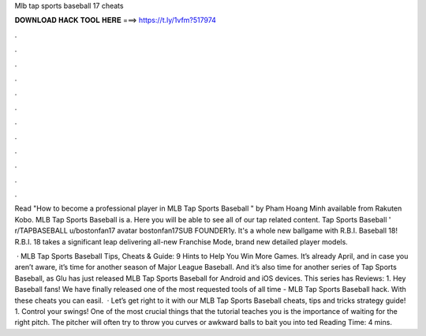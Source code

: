 Mlb tap sports baseball 17 cheats



𝐃𝐎𝐖𝐍𝐋𝐎𝐀𝐃 𝐇𝐀𝐂𝐊 𝐓𝐎𝐎𝐋 𝐇𝐄𝐑𝐄 ===> https://t.ly/1vfm?517974



.



.



.



.



.



.



.



.



.



.



.



.

Read "How to become a professional player in MLB Tap Sports Baseball " by Pham Hoang Minh available from Rakuten Kobo. MLB Tap Sports Baseball is a. Here you will be able to see all of our tap related content. Tap Sports Baseball ' r/TAPBASEBALL u/bostonfan17 avatar bostonfan17SUB FOUNDER1y. It's a whole new ballgame with R.B.I. Baseball 18! R.B.I. 18 takes a significant leap delivering all-new Franchise Mode, brand new detailed player models.

 · MLB Tap Sports Baseball Tips, Cheats & Guide: 9 Hints to Help You Win More Games. It’s already April, and in case you aren’t aware, it’s time for another season of Major League Baseball. And it’s also time for another series of Tap Sports Baseball, as Glu has just released MLB Tap Sports Baseball for Android and iOS devices. This series has Reviews: 1. Hey Baseball fans! We have finally released one of the most requested tools of all time - MLB Tap Sports Baseball hack. With these cheats you can easil.  · Let’s get right to it with our MLB Tap Sports Baseball cheats, tips and tricks strategy guide! 1. Control your swings! One of the most crucial things that the tutorial teaches you is the importance of waiting for the right pitch. The pitcher will often try to throw you curves or awkward balls to bait you into ted Reading Time: 4 mins.
